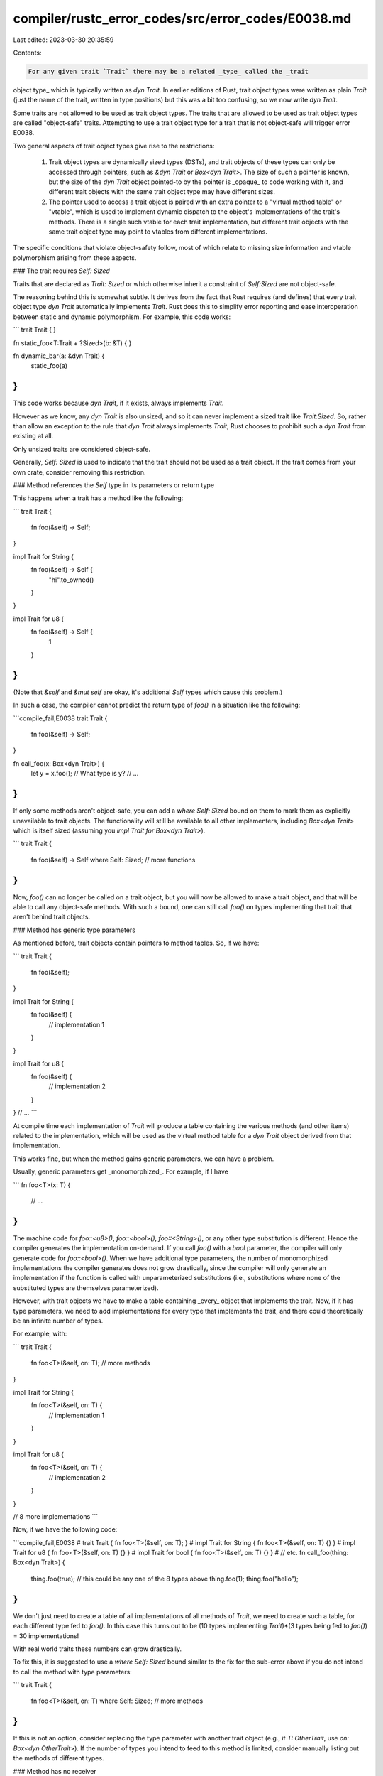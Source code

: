 compiler/rustc_error_codes/src/error_codes/E0038.md
===================================================

Last edited: 2023-03-30 20:35:59

Contents:

.. code-block:: md

    For any given trait `Trait` there may be a related _type_ called the _trait
object type_ which is typically written as `dyn Trait`. In earlier editions of
Rust, trait object types were written as plain `Trait` (just the name of the
trait, written in type positions) but this was a bit too confusing, so we now
write `dyn Trait`.

Some traits are not allowed to be used as trait object types. The traits that
are allowed to be used as trait object types are called "object-safe" traits.
Attempting to use a trait object type for a trait that is not object-safe will
trigger error E0038.

Two general aspects of trait object types give rise to the restrictions:

  1. Trait object types are dynamically sized types (DSTs), and trait objects of
     these types can only be accessed through pointers, such as `&dyn Trait` or
     `Box<dyn Trait>`. The size of such a pointer is known, but the size of the
     `dyn Trait` object pointed-to by the pointer is _opaque_ to code working
     with it, and different trait objects with the same trait object type may
     have different sizes.

  2. The pointer used to access a trait object is paired with an extra pointer
     to a "virtual method table" or "vtable", which is used to implement dynamic
     dispatch to the object's implementations of the trait's methods. There is a
     single such vtable for each trait implementation, but different trait
     objects with the same trait object type may point to vtables from different
     implementations.

The specific conditions that violate object-safety follow, most of which relate
to missing size information and vtable polymorphism arising from these aspects.

### The trait requires `Self: Sized`

Traits that are declared as `Trait: Sized` or which otherwise inherit a
constraint of `Self:Sized` are not object-safe.

The reasoning behind this is somewhat subtle. It derives from the fact that Rust
requires (and defines) that every trait object type `dyn Trait` automatically
implements `Trait`. Rust does this to simplify error reporting and ease
interoperation between static and dynamic polymorphism. For example, this code
works:

```
trait Trait {
}

fn static_foo<T:Trait + ?Sized>(b: &T) {
}

fn dynamic_bar(a: &dyn Trait) {
    static_foo(a)
}
```

This code works because `dyn Trait`, if it exists, always implements `Trait`.

However as we know, any `dyn Trait` is also unsized, and so it can never
implement a sized trait like `Trait:Sized`. So, rather than allow an exception
to the rule that `dyn Trait` always implements `Trait`, Rust chooses to prohibit
such a `dyn Trait` from existing at all.

Only unsized traits are considered object-safe.

Generally, `Self: Sized` is used to indicate that the trait should not be used
as a trait object. If the trait comes from your own crate, consider removing
this restriction.

### Method references the `Self` type in its parameters or return type

This happens when a trait has a method like the following:

```
trait Trait {
    fn foo(&self) -> Self;
}

impl Trait for String {
    fn foo(&self) -> Self {
        "hi".to_owned()
    }
}

impl Trait for u8 {
    fn foo(&self) -> Self {
        1
    }
}
```

(Note that `&self` and `&mut self` are okay, it's additional `Self` types which
cause this problem.)

In such a case, the compiler cannot predict the return type of `foo()` in a
situation like the following:

```compile_fail,E0038
trait Trait {
    fn foo(&self) -> Self;
}

fn call_foo(x: Box<dyn Trait>) {
    let y = x.foo(); // What type is y?
    // ...
}
```

If only some methods aren't object-safe, you can add a `where Self: Sized` bound
on them to mark them as explicitly unavailable to trait objects. The
functionality will still be available to all other implementers, including
`Box<dyn Trait>` which is itself sized (assuming you `impl Trait for Box<dyn
Trait>`).

```
trait Trait {
    fn foo(&self) -> Self where Self: Sized;
    // more functions
}
```

Now, `foo()` can no longer be called on a trait object, but you will now be
allowed to make a trait object, and that will be able to call any object-safe
methods. With such a bound, one can still call `foo()` on types implementing
that trait that aren't behind trait objects.

### Method has generic type parameters

As mentioned before, trait objects contain pointers to method tables. So, if we
have:

```
trait Trait {
    fn foo(&self);
}

impl Trait for String {
    fn foo(&self) {
        // implementation 1
    }
}

impl Trait for u8 {
    fn foo(&self) {
        // implementation 2
    }
}
// ...
```

At compile time each implementation of `Trait` will produce a table containing
the various methods (and other items) related to the implementation, which will
be used as the virtual method table for a `dyn Trait` object derived from that
implementation.

This works fine, but when the method gains generic parameters, we can have a
problem.

Usually, generic parameters get _monomorphized_. For example, if I have

```
fn foo<T>(x: T) {
    // ...
}
```

The machine code for `foo::<u8>()`, `foo::<bool>()`, `foo::<String>()`, or any
other type substitution is different. Hence the compiler generates the
implementation on-demand. If you call `foo()` with a `bool` parameter, the
compiler will only generate code for `foo::<bool>()`. When we have additional
type parameters, the number of monomorphized implementations the compiler
generates does not grow drastically, since the compiler will only generate an
implementation if the function is called with unparameterized substitutions
(i.e., substitutions where none of the substituted types are themselves
parameterized).

However, with trait objects we have to make a table containing _every_ object
that implements the trait. Now, if it has type parameters, we need to add
implementations for every type that implements the trait, and there could
theoretically be an infinite number of types.

For example, with:

```
trait Trait {
    fn foo<T>(&self, on: T);
    // more methods
}

impl Trait for String {
    fn foo<T>(&self, on: T) {
        // implementation 1
    }
}

impl Trait for u8 {
    fn foo<T>(&self, on: T) {
        // implementation 2
    }
}

// 8 more implementations
```

Now, if we have the following code:

```compile_fail,E0038
# trait Trait { fn foo<T>(&self, on: T); }
# impl Trait for String { fn foo<T>(&self, on: T) {} }
# impl Trait for u8 { fn foo<T>(&self, on: T) {} }
# impl Trait for bool { fn foo<T>(&self, on: T) {} }
# // etc.
fn call_foo(thing: Box<dyn Trait>) {
    thing.foo(true); // this could be any one of the 8 types above
    thing.foo(1);
    thing.foo("hello");
}
```

We don't just need to create a table of all implementations of all methods of
`Trait`, we need to create such a table, for each different type fed to
`foo()`. In this case this turns out to be (10 types implementing `Trait`)\*(3
types being fed to `foo()`) = 30 implementations!

With real world traits these numbers can grow drastically.

To fix this, it is suggested to use a `where Self: Sized` bound similar to the
fix for the sub-error above if you do not intend to call the method with type
parameters:

```
trait Trait {
    fn foo<T>(&self, on: T) where Self: Sized;
    // more methods
}
```

If this is not an option, consider replacing the type parameter with another
trait object (e.g., if `T: OtherTrait`, use `on: Box<dyn OtherTrait>`). If the
number of types you intend to feed to this method is limited, consider manually
listing out the methods of different types.

### Method has no receiver

Methods that do not take a `self` parameter can't be called since there won't be
a way to get a pointer to the method table for them.

```
trait Foo {
    fn foo() -> u8;
}
```

This could be called as `<Foo as Foo>::foo()`, which would not be able to pick
an implementation.

Adding a `Self: Sized` bound to these methods will generally make this compile.

```
trait Foo {
    fn foo() -> u8 where Self: Sized;
}
```

### Trait contains associated constants

Just like static functions, associated constants aren't stored on the method
table. If the trait or any subtrait contain an associated constant, they cannot
be made into an object.

```compile_fail,E0038
trait Foo {
    const X: i32;
}

impl Foo {}
```

A simple workaround is to use a helper method instead:

```
trait Foo {
    fn x(&self) -> i32;
}
```

### Trait uses `Self` as a type parameter in the supertrait listing

This is similar to the second sub-error, but subtler. It happens in situations
like the following:

```compile_fail,E0038
trait Super<A: ?Sized> {}

trait Trait: Super<Self> {
}

struct Foo;

impl Super<Foo> for Foo{}

impl Trait for Foo {}

fn main() {
    let x: Box<dyn Trait>;
}
```

Here, the supertrait might have methods as follows:

```
trait Super<A: ?Sized> {
    fn get_a(&self) -> &A; // note that this is object safe!
}
```

If the trait `Trait` was deriving from something like `Super<String>` or
`Super<T>` (where `Foo` itself is `Foo<T>`), this is okay, because given a type
`get_a()` will definitely return an object of that type.

However, if it derives from `Super<Self>`, even though `Super` is object safe,
the method `get_a()` would return an object of unknown type when called on the
function. `Self` type parameters let us make object safe traits no longer safe,
so they are forbidden when specifying supertraits.

There's no easy fix for this. Generally, code will need to be refactored so that
you no longer need to derive from `Super<Self>`.


